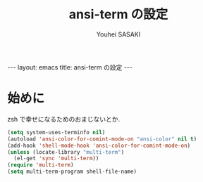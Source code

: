 # -*- mode: org; coding: utf-8-unix; indent-tabs-mode: nil -*-
#
# Copyright(C) Youhei SASAKI <uwabami@gfd-dennou.org> All rights reserved.
# $Lastupdate: 2012/09/13 10:47:50$
# License: Expat
#
# Permission is hereby granted, free of charge, to any person obtaining
# a copy of this software and associated documentation files (the
# "Software"), to deal in the Software without restriction, including
# without limitation the rights to use, copy, modify, merge, publish,
# distribute, sublicense, and/or sell copies of the Software, and to
# permit persons to whom the Software is furnished to do so, subject to
# the following conditions:
#
# The above copyright notice and this permission notice shall be
# included in all copies or substantial portions of the Software.
#
# THE SOFTWARE IS PROVIDED "AS IS", WITHOUT WARRANTY OF ANY KIND,
# EXPRESS OR IMPLIED, INCLUDING BUT NOT LIMITED TO THE WARRANTIES OF
# MERCHANTABILITY, FITNESS FOR A PARTICULAR PURPOSE AND
# NONINFRINGEMENT. IN NO EVENT SHALL THE AUTHORS OR COPYRIGHT HOLDERS BE
# LIABLE FOR ANY CLAIM, DAMAGES OR OTHER LIABILITY, WHETHER IN AN ACTION
# OF CONTRACT, TORT OR OTHERWISE, ARISING FROM, OUT OF OR IN CONNECTION
# WITH THE SOFTWARE OR THE USE OR OTHER DEALINGS IN THE SOFTWARE.
#
#+AUTHOR: Youhei SASAKI
#+EMAIL:  uwabami@gfd-dennou.org
#+TITLE: ansi-term の設定
#+BEGIN_HTML
---
layout: emacs
title: ansi-term の設定
---
#+END_HTML

* 始めに
  zsh で幸せになるためのおまじないとか.
  #+BEGIN_SRC emacs-lisp
    (setq system-uses-terminfo nil)
    (autoload 'ansi-color-for-comint-mode-on "ansi-color" nil t)
    (add-hook 'shell-mode-hook 'ansi-color-for-comint-mode-on)
    (unless (locate-library "multi-term")
      (el-get 'sync 'multi-term))
    (require 'multi-term)
    (setq multi-term-program shell-file-name)
  #+END_SRC
